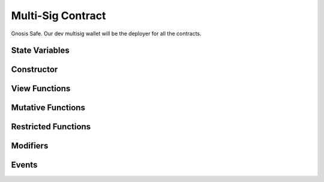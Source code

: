 ##################
Multi-Sig Contract
##################

.. _multi-sig-contract:

Gnosis Safe. Our dev multisig wallet will be the deployer for all the contracts.

State Variables
===============

Constructor
===========

View Functions
==============

Mutative Functions
==================

Restricted Functions
====================

Modifiers
=========

Events
======
